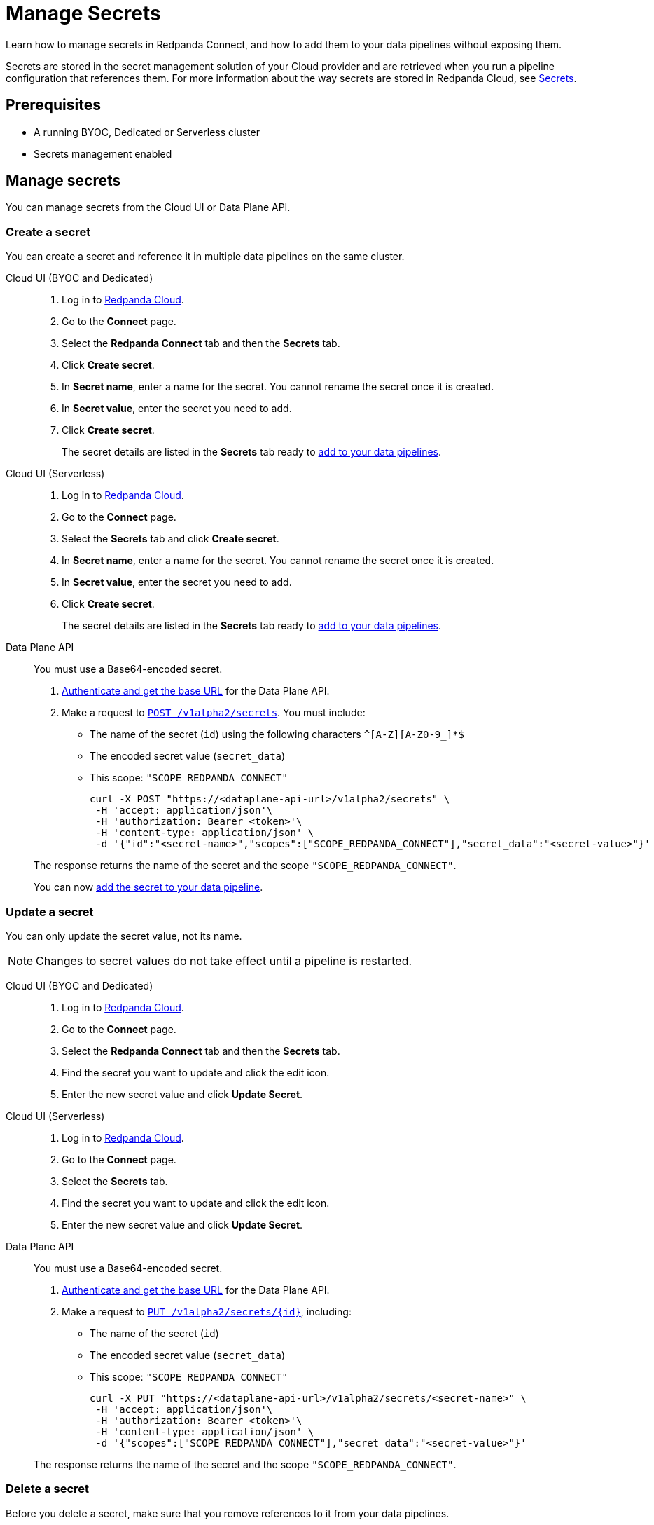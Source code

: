 = Manage Secrets
:description: Learn how to manage secrets in Redpanda Connect using the Cloud UI or Data Plane API, and how to add them to your data pipelines.

Learn how to manage secrets in Redpanda Connect, and how to add them to your data pipelines without exposing them.

Secrets are stored in the secret management solution of your Cloud provider and are retrieved when you run a pipeline configuration that references them. For more information about the way secrets are stored in Redpanda Cloud, see xref:security:secrets.adoc[Secrets].

== Prerequisites

* A running BYOC, Dedicated or Serverless cluster
* Secrets management enabled

== Manage secrets

You can manage secrets from the Cloud UI or Data Plane API.

=== Create a secret

You can create a secret and reference it in multiple data pipelines on the same cluster.

[tabs]
=====
Cloud UI (BYOC and Dedicated)::
+
--
. Log in to https://cloud.redpanda.com[Redpanda Cloud^].
. Go to the **Connect** page.
. Select the **Redpanda Connect** tab and then the **Secrets** tab.
. Click **Create secret**.
. In **Secret name**, enter a name for the secret. You cannot rename the secret once it is created.
. In **Secret value**, enter the secret you need to add.
. Click **Create secret**.
+
The secret details are listed in the **Secrets** tab ready to <<add-a-secret-to-a-data-pipeline,add to your data pipelines>>.

--

Cloud UI (Serverless)::
+
--
. Log in to https://cloud.redpanda.com[Redpanda Cloud^].
. Go to the **Connect** page.
. Select the **Secrets** tab and click **Create secret**.
. In **Secret name**, enter a name for the secret. You cannot rename the secret once it is created.
. In **Secret value**, enter the secret you need to add.
. Click **Create secret**.
+
The secret details are listed in the **Secrets** tab ready to <<add-a-secret-to-a-data-pipeline,add to your data pipelines>>.

--

Data Plane API::
+
--
You must use a Base64-encoded secret.

. xref:manage:api/cloud-api-quickstart.adoc#try-the-cloud-api[Authenticate and get the base URL] for the Data Plane API.
. Make a request to xref:api:ROOT:cloud-api.adoc#post-/v1alpha2/secrets[`POST /v1alpha2/secrets`]. You must include:

- The name of the secret (`id`) using the following characters `^[A-Z][A-Z0-9_]*$`
- The encoded secret value (`secret_data`)
- This scope: `"SCOPE_REDPANDA_CONNECT"`
+
[,bash]
----
curl -X POST "https://<dataplane-api-url>/v1alpha2/secrets" \
 -H 'accept: application/json'\
 -H 'authorization: Bearer <token>'\
 -H 'content-type: application/json' \
 -d '{"id":"<secret-name>","scopes":["SCOPE_REDPANDA_CONNECT"],"secret_data":"<secret-value>"}' 
----

The response returns the name of the secret and the scope `"SCOPE_REDPANDA_CONNECT"`.

You can now <<add-a-secret-to-a-data-pipeline,add the secret to your data pipeline>>.

--
=====

=== Update a secret

You can only update the secret value, not its name.

NOTE: Changes to secret values do not take effect until a pipeline is restarted.

[tabs]
=====
Cloud UI (BYOC and Dedicated)::
+
--
. Log in to https://cloud.redpanda.com[Redpanda Cloud^].
. Go to the **Connect** page.
. Select the **Redpanda Connect** tab and then the **Secrets** tab.
. Find the secret you want to update and click the edit icon.
. Enter the new secret value and click **Update Secret**.

--

Cloud UI (Serverless)::
+
--
. Log in to https://cloud.redpanda.com[Redpanda Cloud^].
. Go to the **Connect** page.
. Select the **Secrets** tab.
. Find the secret you want to update and click the edit icon.
. Enter the new secret value and click **Update Secret**.

--

Data Plane API::
+
--
You must use a Base64-encoded secret.

. xref:manage:api/cloud-api-quickstart.adoc#try-the-cloud-api[Authenticate and get the base URL] for the Data Plane API.
. Make a request to xref:api:ROOT:cloud-api.adoc#put-/v1alpha2/secrets/-id-[`PUT /v1alpha2/secrets/\{id}`], including:

- The name of the secret (`id`)
- The encoded secret value (`secret_data`)
- This scope: `"SCOPE_REDPANDA_CONNECT"`
+
[,bash]
----
curl -X PUT "https://<dataplane-api-url>/v1alpha2/secrets/<secret-name>" \
 -H 'accept: application/json'\
 -H 'authorization: Bearer <token>'\
 -H 'content-type: application/json' \
 -d '{"scopes":["SCOPE_REDPANDA_CONNECT"],"secret_data":"<secret-value>"}'
----

The response returns the name of the secret and the scope `"SCOPE_REDPANDA_CONNECT"`.

--
=====

=== Delete a secret

Before you delete a secret, make sure that you remove references to it from your data pipelines. 

NOTE: Changes do not affect pipelines that are already running. Secrets are not removed until a pipeline is restarted.


[tabs]
=====
Cloud UI (BYOC and Dedicated)::
+
--
. Log in to https://cloud.redpanda.com[Redpanda Cloud^].
. Go to the **Connect** page.
. Select the **Redpanda Connect** tab and then the **Secrets** tab.
. Find the secret you want to remove and click the delete icon.
. Confirm your deletion.

--

Cloud UI (Serverless)::
+
--
. Log in to https://cloud.redpanda.com[Redpanda Cloud^].
. Go to the **Connect** page.
. Select the **Secrets** tab.
. Find the secret you want to remove and click the delete icon.
. Confirm your deletion.

--

Data Plane API::
+
--

. xref:manage:api/cloud-api-quickstart.adoc#try-the-cloud-api[Authenticate and get the base URL] for the Data Plane API.
. Make a request to xref:api:ROOT:cloud-api.adoc#delete-/v1alpha2/secrets/-id-[`DELETE /v1alpha2/secrets/\{id}`], including the name of the secret (`id`) that you want to delete.
+
[,bash]
----
curl -X DELETE "https://<dataplane-api-url>/v1alpha2/secrets/<secret-name>" \
 -H 'accept: application/json'\
 -H 'authorization: Bearer <token>'\
----

--
=====

== Add a secret to a data pipeline

You can add a secret to any pipeline in your cluster using the notation `${secrets.SECRET_NAME}`. In the Cloud UI, you can copy the notation from the **Secrets** tab.

For example:

```yml
    sasl:
      - mechanism: SCRAM-SHA-256
        username: "user"
        password: "${secrets.PASSWORD}"
```

